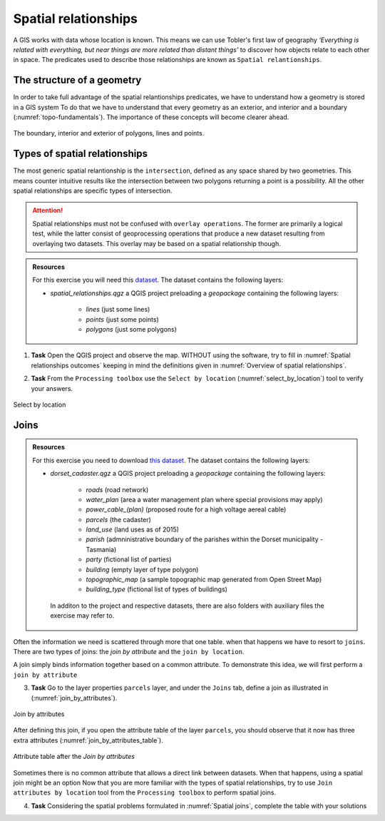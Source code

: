 Spatial relationships
======================

A GIS works with data whose location is known. This means we can use Tobler's first law of geography *‘Everything is related with everything, but near things are more related than distant things’* to discover how objects relate to each other in space.
The predicates used to describe those relationships are known as ``Spatial relantionships``.

The structure of a geometry
---------------------------

In order to take full advantage of the spatial relantionships predicates, we have to understand how a geometry is stored in a GIS system
To do that we have to understand that every geometry as an exterior, and interior and a boundary (:numref:`topo-fundamentals`). The importance of these concepts will become clearer ahead.

.. _topo-fundamentals:
.. figure:: _static/images/spatial_relantionships/topo-fundamentals.png
   :alt: vector_data_model
   :scale: 50 %
   :figclass: align-center

   The boundary, interior and exterior of polygons, lines and points.

Types of spatial relationships
-------------------------------

The most generic spatial relantionship is the ``intersection``, defined as any space shared by two geometries. This means counter intuitive results like the intersection between two polygons returning a point is a possibility.
All the other spatial relationships are specific types of intersection.

.. _Overview of spatial relationships:
.. csv-table:: Overview of spatial relationships
   :file: _static/csv/spatial_relastionships.csv
   :widths: 10, 35
   :header-rows: 1


.. attention::
     Spatial relationships must not be confused with ``overlay operations``. The former are primarily a logical test, while the latter consist of geoprocessing operations that produce a new dataset
     resulting from overlaying two datasets. This overlay may be based on a spatial relationship though.

.. admonition:: Resources

   | For this exercise you will need this `dataset <https://github.com/andremano/GIS-4-Land-Administration/raw/master/_static/datasets/spatial_relationships.zip/>`_. The dataset contains the following layers:

   - *spatial_relationships.qgz* a QGIS project preloading a *geopackage* containing the following layers:

      - *lines* (just some lines)
      - *points* (just some points)
      - *polygons* (just some polygons)

1. **Task** Open the QGIS project and observe the map. WITHOUT using the software, try to fill in :numref:`Spatial relationships outcomes` keeping in mind the definitions given in :numref:`Overview of spatial relationships`.

.. _Spatial relationships outcomes:
.. csv-table:: Spatial relationships outcomes
   :file: _static/csv/spatial_relationships_exercise.csv
   :widths: 50, 50
   :header-rows: 1

2. **Task** From the ``Processing toolbox`` use the ``Select by location`` (:numref:`select_by_location`) tool to verify your answers.

.. _select_by_location:
.. figure:: _static/images/spatial_relantionships/select_by_location.png
   :alt: select by location
   :scale: 50 %
   :figclass: align-center

   Select by location

.. admonition:: Resources

Joins
-----

.. admonition:: Resources

   For this exercise you need to download `this dataset <https://canvas.utwente.nl/courses/6395/files/1773079/download?download_frd=1/>`_. The dataset contains the following layers:

   - *dorset_cadaster.qgz* a QGIS project preloading a *geopackage* containing the following layers:

      - *roads* (road network)
      - *water_plan* (area a water management plan where special provisions may apply)
      - *power_cable_(plan)* (proposed route for a high voltage aereal cable)
      - *parcels* (the cadaster)
      - *land_use* (land uses as of 2015)
      - *parish* (admninistrative boundary of the parishes within the Dorset municipality - Tasmania)
      - *party* (fictional list of parties)
      - *building* (empty layer of type polygon)
      - *topographic_map* (a sample topographic map generated from Open Street Map)
      - *building_type* (fictional list of types of buildings)

    In additon to the project and respective datasets, there are also folders with auxiliary files the exercise may refer to.


Often the information we need is scattered through more that one table. when that happens we have to resort to ``joins``. There are two types of joins: the `join by attribute` and the ``join by location``.

A join simply binds information together based on a common attribute. To demonstrate this idea, we will first perform a ``join by attribute``

3. **Task** Go to the layer properties ``parcels`` layer, and under the ``Joins`` tab, define a join as illustrated in (:numref:`join_by_attributes`).

.. _join_by_attributes:
.. figure:: _static/images/spatial_relantionships/join_by_attributes.png
   :alt: join_by_attributes
   :scale: 50 %
   :figclass: align-center

   Join by attributes

After defining this join, if you open the attribute table of the layer ``parcels``, you should observe that it now has three extra attributes (:numref:`join_by_attributes_table`).

.. _join_by_attributes_table:
.. figure:: _static/images/spatial_relantionships/join_by_attributes_table.png
   :alt: join_by_attributes_table
   :scale: 50 %
   :figclass: align-center

   Attribute table after the *Join by attributes*

Sometimes there is no common attribute that allows a direct link between datasets. When that happens, using a spatial join might be an option
Now that you are more familiar with the types of spatial relationships, try to use ``Join attributes by location`` tool from the ``Processing toolbox`` to perform spatial joins.

4. **Task** Considering the spatial problems formulated in :numref:`Spatial joins`, complete the table with your solutions

.. _Spatial joins:
.. csv-table:: Spatial joins
   :file: _static/csv/spatial_join.csv
   :widths: 50,25,25
   :header-rows: 1